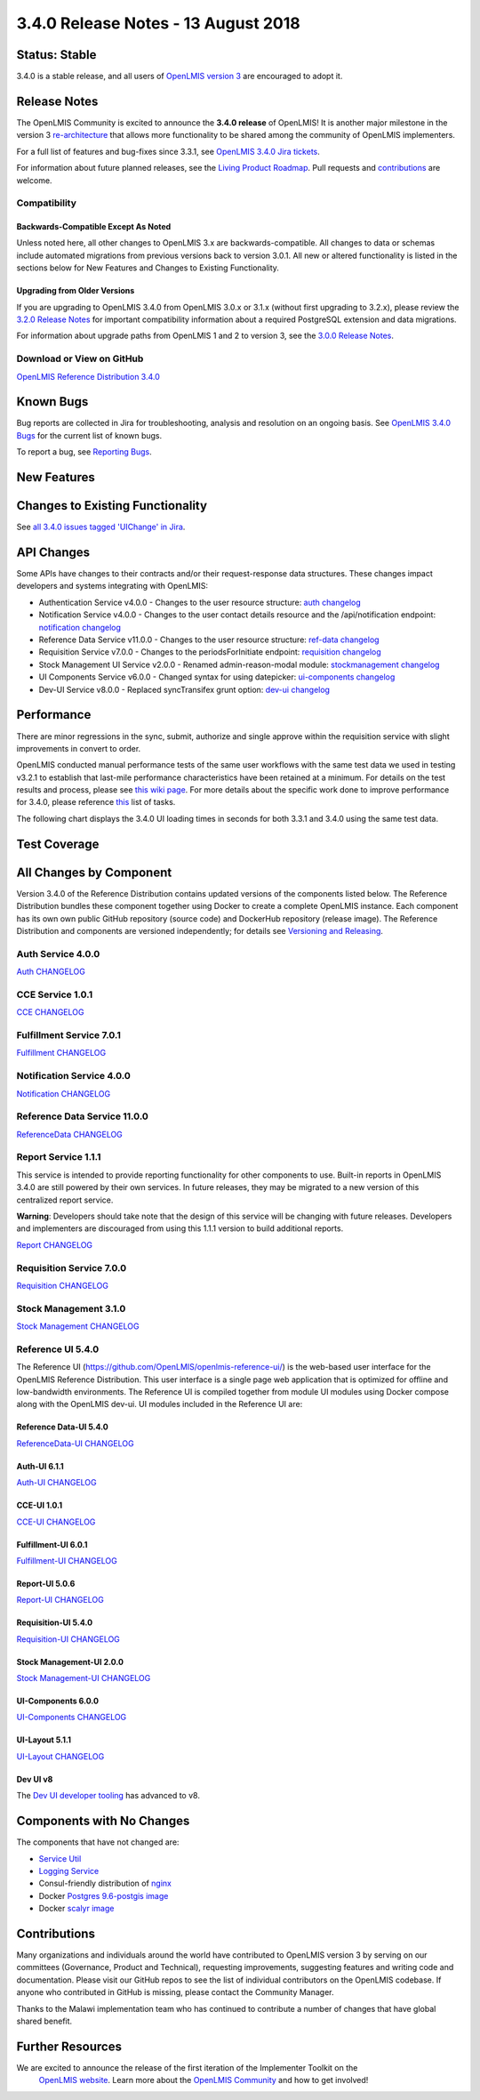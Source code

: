 ====================================
3.4.0 Release Notes - 13 August 2018
====================================

Status: Stable
==============

3.4.0 is a stable release, and all users of `OpenLMIS version 3
<https://openlmis.atlassian.net/wiki/spaces/OP/pages/88670325/3.0.0+Release+-+1+March+2017>`_ are
encouraged to adopt it.

Release Notes
=============

The OpenLMIS Community is excited to announce the **3.4.0 release** of OpenLMIS! It is another
major milestone in the version 3 `re-architecture <https://openlmis.atlassian.net/wiki/display/OP/Re-Architecture>`_
that allows more functionality to be shared among the community of OpenLMIS implementers.



For a full list of features and bug-fixes since 3.3.1, see `OpenLMIS 3.4.0 Jira tickets
<https://openlmis.atlassian.net/issues/?jql=status%3DDone%20AND%20project%3DOLMIS%20AND%20fixVersion%3D3.4%20and%20type!%3DTest%20and%20type!%3DEpic%20ORDER%20BY%20%22Epic%20Link%22%20asc%2C%20key%20ASC>`_.

For information about future planned releases, see the `Living Product Roadmap
<https://openlmis.atlassian.net/wiki/display/OP/Living+Product+Roadmap>`_. Pull requests and
`contributions <http://docs.openlmis.org/en/latest/contribute/contributionGuide.html>`_ are welcome.

Compatibility
-------------



Backwards-Compatible Except As Noted
~~~~~~~~~~~~~~~~~~~~~~~~~~~~~~~~~~~~

Unless noted here, all other changes to OpenLMIS 3.x are backwards-compatible. All changes to data
or schemas include automated migrations from previous versions back to version 3.0.1. All new or
altered functionality is listed in the sections below for New Features and Changes to Existing
Functionality.

Upgrading from Older Versions
~~~~~~~~~~~~~~~~~~~~~~~~~~~~~

If you are upgrading to OpenLMIS 3.4.0 from OpenLMIS 3.0.x or 3.1.x (without first upgrading to
3.2.x), please review the `3.2.0
Release Notes <http://docs.openlmis.org/en/latest/releases/openlmis-ref-distro-v3.2.0.html>`_ for
important compatibility information about a required PostgreSQL extension and data migrations.

For information about upgrade paths from OpenLMIS 1 and 2 to version 3, see the `3.0.0 Release
Notes <https://openlmis.atlassian.net/wiki/spaces/OP/pages/88670325/3.0.0+Release+-+1+March+2017>`_.

Download or View on GitHub
--------------------------

`OpenLMIS Reference Distribution 3.4.0
<https://github.com/OpenLMIS/openlmis-ref-distro/releases/tag/v3.4.0>`_

Known Bugs
==========

Bug reports are collected in Jira for troubleshooting, analysis and resolution on an ongoing basis. See `OpenLMIS 3.4.0
Bugs <https://openlmis.atlassian.net/issues/?jql=project%20%3D%20OLMIS%20AND%20issuetype%20%3D%20Bug%20AND%20affectedVersion%20%3D%203.4%20order%20by%20priority%20DESC%2C%20status%20ASC%2C%20key%20ASC>`_ for the current list of known bugs.

To report a bug, see `Reporting Bugs
<http://docs.openlmis.org/en/latest/contribute/contributionGuide.html#reporting-bugs>`_.

New Features
============



Changes to Existing Functionality
=================================



See `all 3.4.0 issues tagged 'UIChange' in Jira <https://openlmis.atlassian.net/issues/?jql=status%3DDone%20AND%20project%3DOLMIS%20AND%20fixVersion%3D3.4%20and%20type!%3DTest%20and%20type!%3DEpic%20and%20labels%20IN%20(UIChange)%20ORDER%20BY%20type%20ASC%2C%20priority%20DESC%2C%20key%20ASC>`_.

API Changes
===========

Some APIs have changes to their contracts and/or their request-response data structures. These
changes impact developers and systems integrating with OpenLMIS:

- Authentication Service v4.0.0 - Changes to the user resource structure: `auth changelog <https://github.com/OpenLMIS/openlmis-auth/blob/master/CHANGELOG.md>`_
- Notification Service v4.0.0 - Changes to the user contact details resource and the /api/notification endpoint: `notification changelog <https://github.com/OpenLMIS/openlmis-notification/blob/master/CHANGELOG.md>`_
- Reference Data Service v11.0.0 - Changes to the user resource structure: `ref-data changelog <https://github.com/OpenLMIS/openlmis-referencedata/blob/master/CHANGELOG.md>`_
- Requisition Service v7.0.0 - Changes to the periodsForInitiate endpoint: `requisition changelog <https://github.com/OpenLMIS/openlmis-requisition/blob/master/CHANGELOG.md>`_
- Stock Management UI Service v2.0.0 - Renamed admin-reason-modal module: `stockmanagement changelog <https://github.com/OpenLMIS/openlmis-stockmanagement-ui/blob/master/CHANGELOG.md>`_
- UI Components Service v6.0.0 - Changed syntax for using datepicker: `ui-components changelog <https://github.com/OpenLMIS/openlmis-ui-components/blob/master/CHANGELOG.md>`_
- Dev-UI Service v8.0.0 - Replaced syncTransifex grunt option: `dev-ui changelog <https://github.com/OpenLMIS/dev-ui/blob/master/CHANGELOG.md>`_

Performance
========================

There are minor regressions in the sync, submit, authorize and single approve within the requisition service with slight improvements in convert to order.

OpenLMIS conducted manual performance tests of the same user workflows with the same test data we used in testing v3.2.1 to establish that last-mile performance characteristics have been retained at a minimum. For details on the test results and process, please see `this wiki page <https://openlmis.atlassian.net/wiki/spaces/OP/pages/116949318/Performance+Metrics>`_. For more details about the specific work done to improve performance for 3.4.0, please reference `this <https://openlmis.atlassian.net/issues/?jql=project%20%3D%20OLMIS%20AND%20issuetype%20%3D%20Task%20AND%20status%20%3D%20Done%20AND%20fixVersion%20%3D%203.4%20AND%20labels%20%3D%20Performance%20AND%20text%20~%20%22performance%22%20ORDER%20BY%20priority%20DESC%2C%20status%20ASC%2C%20key%20ASC>`_ list of tasks.

The following chart displays the 3.4.0 UI loading times in seconds for both 3.3.1 and 3.4.0 using the same test data.

.. image:: UI-Performance-3.4.0.png
    :alt: UI Load Times for 3.3.1 and 3.4.0

Test Coverage
=============



All Changes by Component
========================

Version 3.4.0 of the Reference Distribution contains updated versions of the components listed
below. The Reference Distribution bundles these component together using Docker to create a complete
OpenLMIS instance. Each component has its own own public GitHub repository (source code) and
DockerHub repository (release image). The Reference Distribution and components are versioned
independently; for details see `Versioning and Releasing
<http://docs.openlmis.org/en/latest/conventions/versioningReleasing.html>`_.

Auth Service 4.0.0
------------------

`Auth CHANGELOG <https://github.com/OpenLMIS/openlmis-auth/blob/master/CHANGELOG.md>`_

CCE Service 1.0.1
-----------------

`CCE CHANGELOG <https://github.com/OpenLMIS/openlmis-cce/blob/master/CHANGELOG.md>`_

Fulfillment Service 7.0.1
-------------------------

`Fulfillment CHANGELOG <https://github.com/OpenLMIS/openlmis-fulfillment/blob/master/CHANGELOG.md>`_

Notification Service 4.0.0
--------------------------

`Notification CHANGELOG <https://github.com/OpenLMIS/openlmis-notification/blob/master/CHANGELOG.md>`_

Reference Data Service 11.0.0
-----------------------------

`ReferenceData CHANGELOG <https://github.com/OpenLMIS/openlmis-referencedata/blob/master/CHANGELOG.md>`_

Report Service 1.1.1
--------------------

This service is intended to provide reporting functionality for other components to use. Built-in
reports in OpenLMIS 3.4.0 are still powered by their own services. In future releases, they may be
migrated to a new version of this centralized report service.

**Warning**: Developers should take note that the design of this service will be changing with
future releases. Developers and implementers are discouraged from using this 1.1.1 version to build
additional reports.

`Report CHANGELOG <https://github.com/OpenLMIS/openlmis-report/blob/master/CHANGELOG.md>`_

Requisition Service 7.0.0
-------------------------

`Requisition CHANGELOG <https://github.com/OpenLMIS/openlmis-requisition/blob/master/CHANGELOG.md>`_

Stock Management 3.1.0
----------------------

`Stock Management CHANGELOG <https://github.com/OpenLMIS/openlmis-stockmanagement/blob/master/CHANGELOG.md>`_

Reference UI 5.4.0
------------------

The Reference UI (`https://github.com/OpenLMIS/openlmis-reference-ui/ <https://github.com/OpenLMIS/openlmis-reference-ui/>`_)
is the web-based user interface for the OpenLMIS Reference Distribution. This user interface is
a single page web application that is optimized for offline and low-bandwidth environments.
The Reference UI is compiled together from module UI modules using Docker compose along with the
OpenLMIS dev-ui. UI modules included in the Reference UI are:

Reference Data-UI 5.4.0
~~~~~~~~~~~~~~~~~~~~~~~

`ReferenceData-UI CHANGELOG <https://github.com/OpenLMIS/openlmis-referencedata-ui/blob/master/CHANGELOG.md>`_

Auth-UI 6.1.1
~~~~~~~~~~~~~

`Auth-UI CHANGELOG <https://github.com/OpenLMIS/openlmis-auth-ui/blob/master/CHANGELOG.md>`_

CCE-UI 1.0.1
~~~~~~~~~~~~

`CCE-UI CHANGELOG <https://github.com/OpenLMIS/openlmis-cce-ui/blob/master/CHANGELOG.md>`_

Fulfillment-UI 6.0.1
~~~~~~~~~~~~~~~~~~~~

`Fulfillment-UI CHANGELOG <https://github.com/OpenLMIS/openlmis-fulfillment-ui/blob/master/CHANGELOG.md>`_

Report-UI 5.0.6
~~~~~~~~~~~~~~~

`Report-UI CHANGELOG <https://github.com/OpenLMIS/openlmis-report-ui/blob/master/CHANGELOG.md>`_

Requisition-UI 5.4.0
~~~~~~~~~~~~~~~~~~~~

`Requisition-UI CHANGELOG <https://github.com/OpenLMIS/openlmis-requisition-ui/blob/master/CHANGELOG.md>`_

Stock Management-UI 2.0.0
~~~~~~~~~~~~~~~~~~~~~~~~~

`Stock Management-UI CHANGELOG <https://github.com/OpenLMIS/openlmis-stockmanagement-ui/blob/master/CHANGELOG.md>`_

UI-Components 6.0.0
~~~~~~~~~~~~~~~~~~~

`UI-Components CHANGELOG <https://github.com/OpenLMIS/openlmis-ui-components/blob/master/CHANGELOG.md>`_

UI-Layout 5.1.1
~~~~~~~~~~~~~~~

`UI-Layout CHANGELOG <https://github.com/OpenLMIS/openlmis-ui-layout/blob/master/CHANGELOG.md>`_

Dev UI v8
~~~~~~~~~

The `Dev UI developer tooling <https://github.com/OpenLMIS/dev-ui>`_ has advanced to v8.

Components with No Changes
==========================

The components that have not changed are:

- `Service Util <https://github.com/OpenLMIS/openlmis-service-util>`_
- `Logging Service <https://github.com/OpenLMIS/openlmis-rsyslog>`_
- Consul-friendly distribution of `nginx <https://github.com/OpenLMIS/openlmis-nginx>`_
- Docker `Postgres 9.6-postgis image <https://github.com/OpenLMIS/postgres>`_
- Docker `scalyr image <https://github.com/OpenLMIS/openlmis-scalyr>`_

Contributions
=============

Many organizations and individuals around the world have contributed to OpenLMIS version 3 by
serving on our committees (Governance, Product and Technical), requesting improvements, suggesting
features and writing code and documentation. Please visit our GitHub repos to see the list of
individual contributors on the OpenLMIS codebase. If anyone who contributed in GitHub is missing,
please contact the Community Manager.

Thanks to the Malawi implementation team who has continued to contribute a number of changes
that have global shared benefit.

Further Resources
=================

We are excited to announce the release of the first iteration of the Implementer Toolkit on the
 `OpenLMIS website <http://openlmis.org/get-started/implementer-toolkit/>`_.  Learn more about
 the `OpenLMIS Community <http://openlmis.org/about/community/>`_ and how to get involved!
